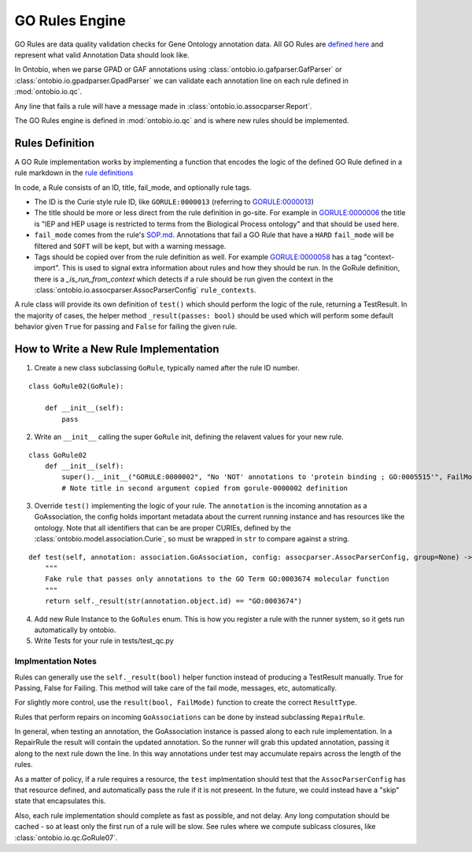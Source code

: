 .. _go_rules:

GO Rules Engine
===============

GO Rules are data quality validation checks for Gene Ontology annotation data. All GO Rules are `defined here <https://github.com/geneontology/go-site/tree/master/metadata/rules>`_ and represent what valid Annotation Data should look like.

In Ontobio, when we parse GPAD or GAF annotations using :class:`ontobio.io.gafparser.GafParser` or :class:`ontobio.io.gpadparser.GpadParser` we can validate each annotation line on each rule defined in :mod:`ontobio.io.qc`.

Any line that fails a rule will have a message made in :class:`ontobio.io.assocparser.Report`.

The GO Rules engine is defined in :mod:`ontobio.io.qc` and is where new rules should be implemented.

Rules Definition
----------------

A GO Rule implementation works by implementing a function that encodes the logic of the defined GO Rule defined in a rule markdown in the `rule definitions <https://github.com/geneontology/go-site/tree/master/metadata/rules>`_

In code, a Rule consists of an ID, title, fail_mode, and optionally rule tags.

* The ID is the Curie style rule ID, like ``GORULE:0000013`` (referring to `GORULE:0000013 <https://github.com/geneontology/go-site/blob/master/metadata/rules/gorule-0000013.md>`_)
* The title should be more or less direct from the rule definition in go-site. For example in `GORULE:0000006 <https://github.com/geneontology/go-site/blob/master/metadata/rules/gorule-0000006.md>`_ the title is "IEP and HEP usage is restricted to terms from the Biological Process ontology" and that should be used here.
* ``fail_mode`` comes from the rule's `SOP.md <https://github.com/geneontology/go-site/blob/master/metadata/rules/SOP.md>`_. Annotations that fail a GO Rule that have a ``HARD`` ``fail_mode`` will be filtered and ``SOFT`` will be kept, but with a warning message.
* Tags should be copied over from the rule definition as well. For example `GORULE:0000058 <https://github.com/geneontology/go-site/blob/master/metadata/rules/gorule-0000058.md>`_ has a tag "context-import". This is used to signal extra information about rules and how they should be run. In the GoRule definition, there is a `_is_run_from_context` which detects if a rule should be run given the context in the :class:`ontobio.io.assocparser.AssocParserConfig` ``rule_contexts``.

A rule class will provide its own definition of ``test()`` which should perform the logic of the rule, returning a TestResult. In the majority of cases, the helper method ``_result(passes: bool)`` should be used which will perform some default behavior given ``True`` for passing and ``False`` for failing the given rule.

How to Write a New Rule Implementation
--------------------------------------

1. Create a new class subclassing ``GoRule``, typically named after the rule ID number.

::

    class GoRule02(GoRule):

        def __init__(self):
            pass

2. Write an ``__init__`` calling the super ``GoRule`` init, defining the relavent values for your new rule.

::

    class GoRule02
        def __init__(self):
            super().__init__("GORULE:0000002", "No 'NOT' annotations to 'protein binding ; GO:0005515'", FailMode.SOFT)
            # Note title in second argument copied from gorule-0000002 definition

3. Override ``test()`` implementing the logic of your rule. The ``annotation`` is the incoming annotation as a GoAssociation, the config holds important metadata about the current running instance and has resources like the ontology. Note that all identifiers that can be are proper CURIEs, defined by the :class:`ontobio.model.association.Curie`, so must be wrapped in ``str`` to compare against a string.

::

    def test(self, annotation: association.GoAssociation, config: assocparser.AssocParserConfig, group=None) -> TestResult:
        """
        Fake rule that passes only annotations to the GO Term GO:0003674 molecular function
        """
        return self._result(str(annotation.object.id) == "GO:0003674")

4. Add new Rule Instance to the ``GoRules`` enum. This is how you register a rule with the runner system, so it gets run automatically by ontobio.

5. Write Tests for your rule in tests/test_qc.py

Implmentation Notes
^^^^^^^^^^^^^^^^^^^

Rules can generally use the ``self._result(bool)`` helper function instead of producing a TestResult manually. True for Passing, False for Failing. This method will take care of the fail mode, messages, etc, automatically.

For slightly more control, use the ``result(bool, FailMode)`` function to create the correct ``ResultType``.

Rules that perform repairs on incoming ``GoAssociations`` can be done by instead subclassing ``RepairRule``.

In general, when testing an annotation, the GoAssociation instance is passed along to each rule implementation. In a RepairRule the result will contain the updated annotation. So the runner will grab this updated annotation, passing it along to the next rule down the line. In this way annotations under test may accumulate repairs across the length of the rules.

As a matter of policy, if a rule requires a resource, the ``test`` implmentation should test that the ``AssocParserConfig`` has that resource defined, and automatically pass the rule if it is not preseent. In the future, we could instead have a "skip" state that encapsulates this.

Also, each rule implementation should complete as fast as possible, and not delay. Any long computation should be cached - so at least only the first run of a rule will be slow. See rules where we compute sublcass closures, like :class:`ontobio.io.qc.GoRule07`.

